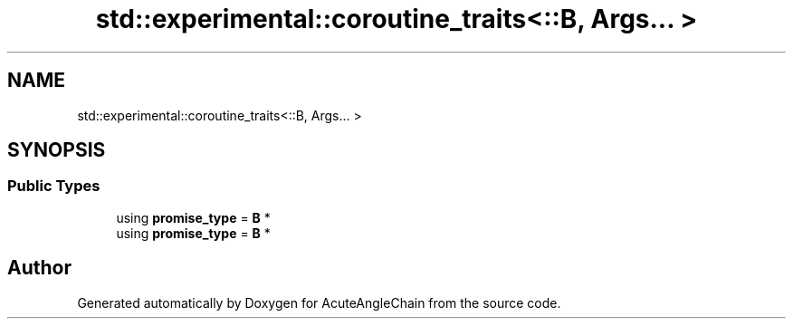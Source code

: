 .TH "std::experimental::coroutine_traits<::B, Args... >" 3 "Sun Jun 3 2018" "AcuteAngleChain" \" -*- nroff -*-
.ad l
.nh
.SH NAME
std::experimental::coroutine_traits<::B, Args... >
.SH SYNOPSIS
.br
.PP
.SS "Public Types"

.in +1c
.ti -1c
.RI "using \fBpromise_type\fP = \fBB\fP *"
.br
.ti -1c
.RI "using \fBpromise_type\fP = \fBB\fP *"
.br
.in -1c

.SH "Author"
.PP 
Generated automatically by Doxygen for AcuteAngleChain from the source code\&.
